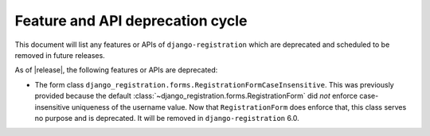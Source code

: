 .. _deprecations:


Feature and API deprecation cycle
=================================

This document will list any features or APIs of ``django-registration`` which
are deprecated and scheduled to be removed in future releases.

As of |release|, the following features or APIs are deprecated:

* The form class
  ``django_registration.forms.RegistrationFormCaseInsensitive``. This was
  previously provided because the default
  :class:`~django_registration.forms.RegistrationForm` did *not* enforce
  case-insensitive uniqueness of the username value. Now that
  ``RegistrationForm`` does enforce that, this class serves no purpose and is
  deprecated. It will be removed in ``django-registration`` 6.0.
